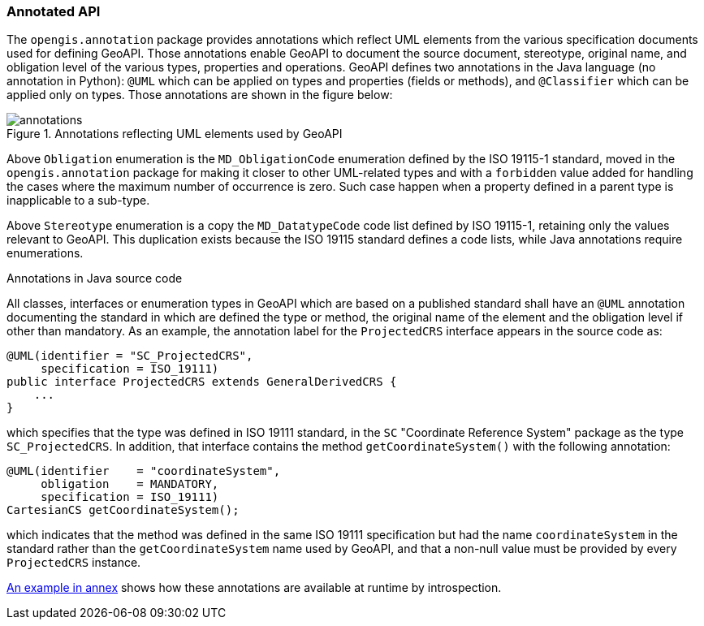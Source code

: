 [[annotations]]
=== Annotated API

The `opengis.annotation` package provides annotations which reflect UML elements
from the various specification documents used for defining GeoAPI.
Those annotations enable GeoAPI to document the source document, stereotype, original name,
and obligation level of the various types, properties and operations.
GeoAPI defines two annotations in the Java language (no annotation in Python):
`@UML` which can be applied on types and properties (fields or methods), and
`@Classifier` which can be applied only on types.
Those annotations are shown in the figure below:

.Annotations reflecting UML elements used by GeoAPI
image::annotations.svg[]

Above `Obligation` enumeration is the `MD_ObligationCode` enumeration defined by the ISO 19115-1 standard,
moved in the `opengis.annotation` package for making it closer to other UML-related types and
with a `forbidden` value added for handling the cases where the maximum number of occurrence is zero.
Such case happen when a property defined in a parent type is inapplicable to a sub-type.

Above `Stereotype` enumeration is a copy the `MD_DatatypeCode` code list defined by ISO 19115-1,
retaining only the values relevant to GeoAPI.
This duplication exists because the ISO 19115 standard defines a code lists, while Java annotations require enumerations.


.Annotations in Java source code
****
All classes, interfaces or enumeration types in GeoAPI which are based on a published standard
shall have an `@UML` annotation documenting the standard in which are defined the type or method,
the original name of the element and the obligation level if other than mandatory.
As an example, the annotation label for the `ProjectedCRS` interface appears in the source code as:

[source,java]
----
@UML(identifier = "SC_ProjectedCRS",
     specification = ISO_19111)
public interface ProjectedCRS extends GeneralDerivedCRS {
    ...
}
----

which specifies that the type was defined in ISO 19111 standard,
in the `SC` "Coordinate Reference System" package as the type `SC_ProjectedCRS`.
In addition, that interface contains the method `getCoordinateSystem()` with the following annotation:

[source,java]
----
@UML(identifier    = "coordinateSystem",
     obligation    = MANDATORY,
     specification = ISO_19111)
CartesianCS getCoordinateSystem();
----

which indicates that the method was defined in the same ISO 19111 specification
but had the name `coordinateSystem` in the standard rather than the `getCoordinateSystem` name used by GeoAPI,
and that a non-null value must be provided by every `ProjectedCRS` instance.
****

<<UML-introspection,An example in annex>> shows how these annotations are available at runtime by introspection.
